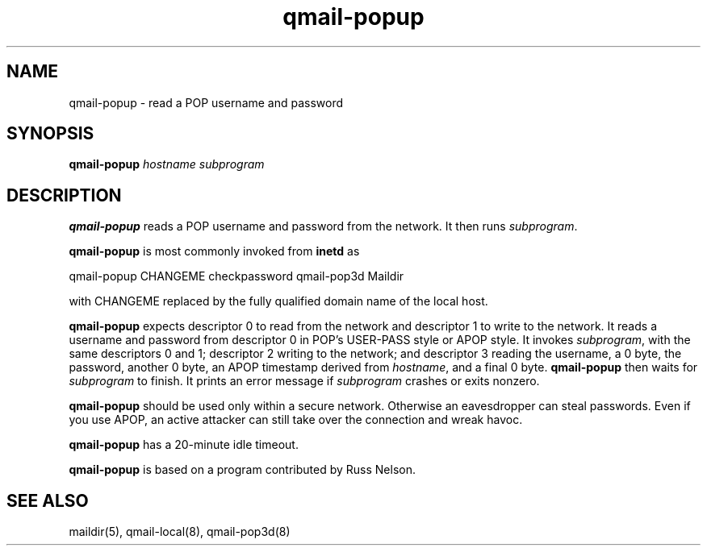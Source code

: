 .TH qmail-popup 8
.SH NAME
qmail-popup \- read a POP username and password
.SH SYNOPSIS
.B qmail-popup
.I hostname
.I subprogram
.SH DESCRIPTION
.B qmail-popup
reads a POP username and password from the network.
It then runs
.IR subprogram .

.B qmail-popup
is most commonly invoked from
.B inetd
as

.EX
   qmail-popup CHANGEME checkpassword qmail-pop3d Maildir
.EE

with
CHANGEME
replaced by the fully qualified domain name of the local host.

.B qmail-popup
expects descriptor 0 to read from the network
and descriptor 1 to write to the network.
It reads a username and password from descriptor 0
in POP's USER-PASS style or APOP style.
It invokes
.IR subprogram ,
with the same descriptors 0 and 1;
descriptor 2 writing to the network;
and descriptor 3 reading the username, a 0 byte, the password,
another 0 byte, 
an APOP timestamp derived from
.IR hostname ,
and a final 0 byte.
.B qmail-popup
then waits for
.I subprogram
to finish.
It prints an error message if
.I subprogram
crashes or exits nonzero.

.B qmail-popup
should be used only within
a secure network.
Otherwise an eavesdropper can steal passwords.
Even if you use APOP,
an active attacker can still take over the connection
and wreak havoc.

.B qmail-popup
has a 20-minute idle timeout.

.B qmail-popup
is based on a program contributed by Russ Nelson.
.SH "SEE ALSO"
maildir(5),
qmail-local(8),
qmail-pop3d(8)
